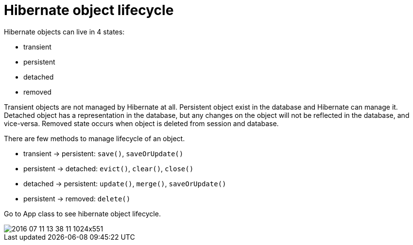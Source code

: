 = Hibernate object lifecycle

Hibernate objects can live in 4 states:

* transient
* persistent
* detached
* removed

Transient objects are not managed by Hibernate at all.
Persistent object exist in the database and Hibernate can manage it.
Detached object has a representation in the database, but any changes on the object will not be reflected in the database, and vice-versa.
Removed state occurs when object is deleted from session and database.

There are few methods to manage lifecycle of an object.

* transient -> persistent: `save()`, `saveOrUpdate()`
* persistent -> detached: `evict()`, `clear()`, `close()`
* detached -> persistent: `update()`, `merge()`, `saveOrUpdate()`
* persistent -> removed: `delete()`

Go to App class to see hibernate object lifecycle.

image::https://www.baeldung.com/wp-content/uploads/2016/07/2016-07-11_13-38-11-1024x551.png[]